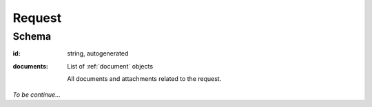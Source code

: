 .. _Request:

Request
=======

Schema
------

:id:
   string, autogenerated

:documents:
   List of :ref:`document` objects

   All documents and attachments related to the request.


*To be continue...*
